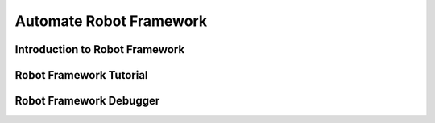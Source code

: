 Automate Robot Framework
========================

Introduction to Robot Framework
-------------------------------

Robot Framework Tutorial
------------------------

Robot Framework Debugger
------------------------
